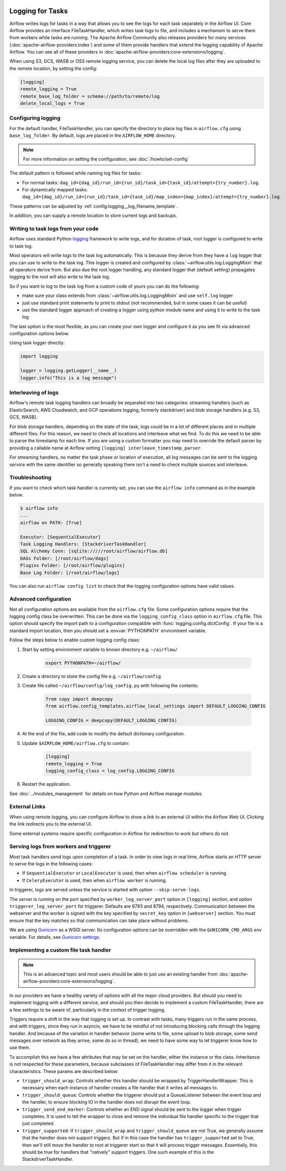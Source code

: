  .. Licensed to the Apache Software Foundation (ASF) under one
    or more contributor license agreements.  See the NOTICE file
    distributed with this work for additional information
    regarding copyright ownership.  The ASF licenses this file
    to you under the Apache License, Version 2.0 (the
    "License"); you may not use this file except in compliance
    with the License.  You may obtain a copy of the License at

 ..   http://www.apache.org/licenses/LICENSE-2.0

 .. Unless required by applicable law or agreed to in writing,
    software distributed under the License is distributed on an
    "AS IS" BASIS, WITHOUT WARRANTIES OR CONDITIONS OF ANY
    KIND, either express or implied.  See the License for the
    specific language governing permissions and limitations
    under the License.



Logging for Tasks
=================

Airflow writes logs for tasks in a way that allows you to see the logs for each task separately in the Airflow UI.
Core Airflow provides an interface FileTaskHandler, which writes task logs to file, and includes a mechanism to serve them from workers while tasks are running. The Apache Airflow Community also releases providers for many
services (:doc:`apache-airflow-providers:index`) and some of them provide handlers that extend the logging
capability of Apache Airflow. You can see all of these providers in :doc:`apache-airflow-providers:core-extensions/logging`.

When using S3, GCS, WASB or OSS remote logging service, you can delete the local log files after
they are uploaded to the remote location, by setting the config:

.. code-block:: ini

    [logging]
    remote_logging = True
    remote_base_log_folder = schema://path/to/remote/log
    delete_local_logs = True

Configuring logging
-------------------

For the default handler, FileTaskHandler, you can specify the directory to place log files in ``airflow.cfg`` using
``base_log_folder``. By default, logs are placed in the ``AIRFLOW_HOME``
directory.

.. note::
    For more information on setting the configuration, see :doc:`/howto/set-config`

The default pattern is followed while naming log files for tasks:

- For normal tasks: ``dag_id={dag_id}/run_id={run_id}/task_id={task_id}/attempt={try_number}.log``.
- For dynamically mapped tasks: ``dag_id={dag_id}/run_id={run_id}/task_id={task_id}/map_index={map_index}/attempt={try_number}.log``.

These patterns can be adjusted by :ref:`config:logging__log_filename_template`.

In addition, you can supply a remote location to store current logs and backups.

Writing to task logs from your code
-----------------------------------

Airflow uses standard Python `logging <https://docs.python.org/3/library/logging.html>`_ framework to
write logs, and for duration of task, root logger is configured to write to task log.

Most operators will write logs to the task log automatically. This is because they derive from they
have a ``log`` logger that you can use to write to the task log.
This logger is created and configured by :class:`~airflow.utils.log.LoggingMixin` that all
operators derive from. But also due the root logger handling, any standard logger that (default setting)
propagates logging to the root will also write to the task log.

So if you want to log to the task log from a custom code of yours you can do the following:

* make sure your class extends from :class:`~airflow.utils.log.LoggingMixin` and use ``self.log`` logger
* just use standard print statements to print to stdout (not recommended, but in some cases it can be useful)
* use the standard logger approach of creating a logger using python module name
  and using it to write to the task log

The last option is the most flexible, as you can create your own logger and configure it as you see fit
via advanced configuration options below.

Using task logger directly:

.. code-block:: python

  import logging

  logger = logging.getLogger(__name__)
  logger.info("This is a log message")


Interleaving of logs
--------------------

Airflow's remote task logging handlers can broadly be separated into two categories: streaming handlers (such as ElasticSearch, AWS Cloudwatch, and GCP operations logging, formerly stackdriver) and blob storage handlers (e.g. S3, GCS, WASB).

For blob storage handlers, depending on the state of the task, logs could be in a lot of different places and in multiple different files.  For this reason, we need to check all locations and interleave what we find.  To do this we need to be able to parse the timestamp for each line.  If you are using a custom formatter you may need to override the default parser by providing a callable name at Airflow setting ``[logging] interleave_timestamp_parser``.

For streaming handlers, no matter the task phase or location of execution, all log messages can be sent to the logging service with the same identifier so generally speaking there isn't a need to check multiple sources and interleave.

Troubleshooting
---------------

If you want to check which task handler is currently set, you can use the ``airflow info`` command as in
the example below.

.. code-block:: bash

    $ airflow info
    ...
    airflow on PATH: [True]

    Executor: [SequentialExecutor]
    Task Logging Handlers: [StackdriverTaskHandler]
    SQL Alchemy Conn: [sqlite://///root/airflow/airflow.db]
    DAGs Folder: [/root/airflow/dags]
    Plugins Folder: [/root/airflow/plugins]
    Base Log Folder: [/root/airflow/logs]

You can also run ``airflow config list`` to check that the logging configuration options have valid values.

.. _write-logs-advanced:

Advanced configuration
----------------------

Not all configuration options are available from the ``airflow.cfg`` file. Some configuration options require
that the logging config class be overwritten. This can be done via the ``logging_config_class`` option
in ``airflow.cfg`` file. This option should specify the import path to a configuration compatible with
:func:`logging.config.dictConfig`. If your file is a standard import location, then you should set a :envvar:`PYTHONPATH` environment variable.

Follow the steps below to enable custom logging config class:

#. Start by setting environment variable to known directory e.g. ``~/airflow/``

    .. code-block:: bash

        export PYTHONPATH=~/airflow/

#. Create a directory to store the config file e.g. ``~/airflow/config``
#. Create file called ``~/airflow/config/log_config.py`` with following the contents:

    .. code-block:: python

      from copy import deepcopy
      from airflow.config_templates.airflow_local_settings import DEFAULT_LOGGING_CONFIG

      LOGGING_CONFIG = deepcopy(DEFAULT_LOGGING_CONFIG)

#.  At the end of the file, add code to modify the default dictionary configuration.
#. Update ``$AIRFLOW_HOME/airflow.cfg`` to contain:

    .. code-block:: ini

        [logging]
        remote_logging = True
        logging_config_class = log_config.LOGGING_CONFIG

#. Restart the application.

See :doc:`../modules_management` for details on how Python and Airflow manage modules.

External Links
--------------

When using remote logging, you can configure Airflow to show a link to an external UI within the Airflow Web UI. Clicking the link redirects you to the external UI.

Some external systems require specific configuration in Airflow for redirection to work but others do not.

Serving logs from workers and triggerer
---------------------------------------

Most task handlers send logs upon completion of a task. In order to view logs in real time, Airflow starts an HTTP server to serve the logs in the following cases:

- If ``SequentialExecutor`` or ``LocalExecutor`` is used, then when ``airflow scheduler`` is running.
- If ``CeleryExecutor`` is used, then when ``airflow worker`` is running.

In triggerer, logs are served unless the service is started with option ``--skip-serve-logs``.

The server is running on the port specified by ``worker_log_server_port`` option in ``[logging]`` section, and option ``triggerer_log_server_port`` for triggerer.  Defaults are 8793 and 8794, respectively.
Communication between the webserver and the worker is signed with the key specified by ``secret_key`` option  in ``[webserver]`` section. You must ensure that the key matches so that communication can take place without problems.

We are using `Gunicorn <https://gunicorn.org/>`__ as a WSGI server. Its configuration options can be overridden with the ``GUNICORN_CMD_ARGS`` env variable. For details, see `Gunicorn settings <https://docs.gunicorn.org/en/latest/settings.html#settings>`__.

Implementing a custom file task handler
---------------------------------------

.. note:: This is an advanced topic and most users should be able to just use an existing handler from :doc:`apache-airflow-providers:core-extensions/logging`.

In our providers we have a healthy variety of options with all the major cloud providers.  But should you need to implement logging with a different service, and should you then decide to implement a custom FileTaskHandler, there are a few settings to be aware of, particularly in the context of trigger logging.

Triggers require a shift in the way that logging is set up.  In contrast with tasks, many triggers run in the same process, and with triggers, since they run in asyncio, we have to be mindful of not introducing blocking calls through the logging handler.  And because of the variation in handler behavior (some write to file, some upload to blob storage, some send messages over network as they arrive, some do so in thread), we need to have some way to let triggerer know how to use them.

To accomplish this we have a few attributes that may be set on the handler, either the instance or the class.  Inheritance is not respected for these parameters, because subclasses of FileTaskHandler may differ from it in the relevant characteristics.  These params are described below:

- ``trigger_should_wrap``: Controls whether this handler should be wrapped by TriggerHandlerWrapper.  This is necessary when each instance of handler creates a file handler that it writes all messages to.
- ``trigger_should_queue``: Controls whether the triggerer should put a QueueListener between the event loop and the handler, to ensure blocking IO in the handler does not disrupt the event loop.
- ``trigger_send_end_marker``: Controls whether an END signal should be sent to the logger when trigger completes. It is used to tell the wrapper to close and remove the individual file handler specific to the trigger that just completed.
- ``trigger_supported``: If ``trigger_should_wrap`` and ``trigger_should_queue`` are not True, we generally assume that the handler does not support triggers.  But if in this case the handler has ``trigger_supported`` set to True, then we'll still move the handler to root at triggerer start so that it will process trigger messages.  Essentially, this should be true for handlers that "natively" support triggers. One such example of this is the StackdriverTaskHandler.
